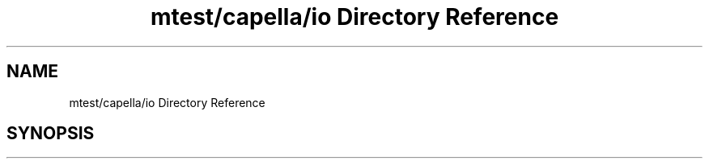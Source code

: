 .TH "mtest/capella/io Directory Reference" 3 "Mon Jun 5 2017" "MuseScore-2.2" \" -*- nroff -*-
.ad l
.nh
.SH NAME
mtest/capella/io Directory Reference
.SH SYNOPSIS
.br
.PP

